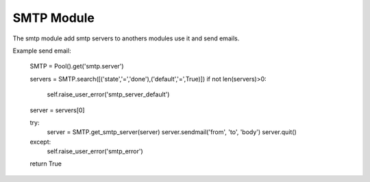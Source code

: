 SMTP Module
###########

The smtp module add smtp servers to anothers modules use it and send emails.

Example send email:

    SMTP = Pool().get('smtp.server')

    servers = SMTP.search([('state','=','done'),('default','=',True)])
    if not len(servers)>0:
        self.raise_user_error('smtp_server_default')
    server = servers[0]

    try:
        server = SMTP.get_smtp_server(server)
        server.sendmail('from', 'to', 'body')
        server.quit()
    except:
        self.raise_user_error('smtp_error')
    return True
